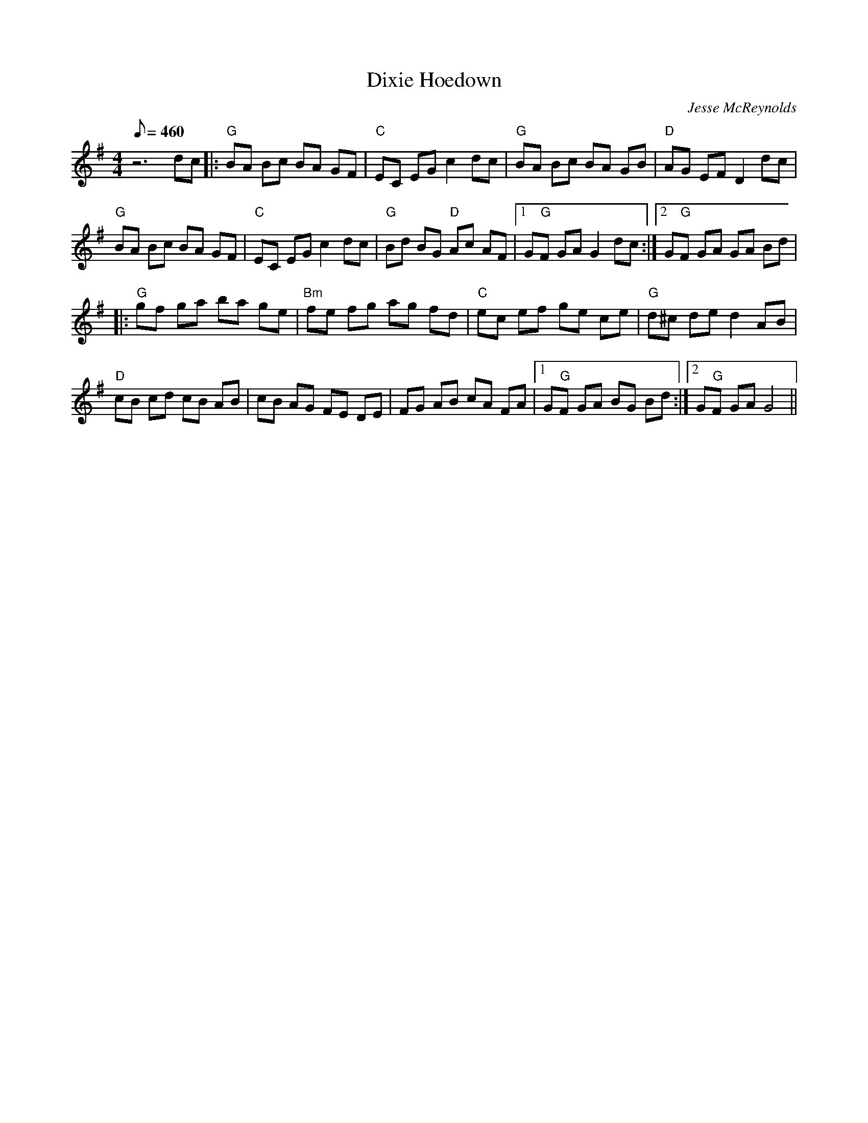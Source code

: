 X:14
T: Dixie Hoedown
C: Jesse McReynolds
S: MandoZine TablEdit Archives
Z: TablEdited by Mike Stangeland for MandoZine
L: 1/8
Q: 460
M: 4/4
K: G
 z6 dc |: "G"BA Bc BA GF | "C"EC EG c2 dc | "G"BA Bc BA GB | "D"AG EF D2 dc |
 "G"BA Bc BA GF | "C"EC EG c2 dc | "G"Bd BG "D"Ac AF |1 G"G"F GA G2 dc :|2 G"G"F GA GA Bd |
 |: "G"gf ga ba ge | "Bm"fe fg ag fd | "C"ec ef ge ce | "G"d^c de d2 AB |
 "D"cB cd cB AB | cB AG FE DE | FG AB cA FA |1 G"G"F GA BG Bd :|2 G"G"F GA G4 ||
